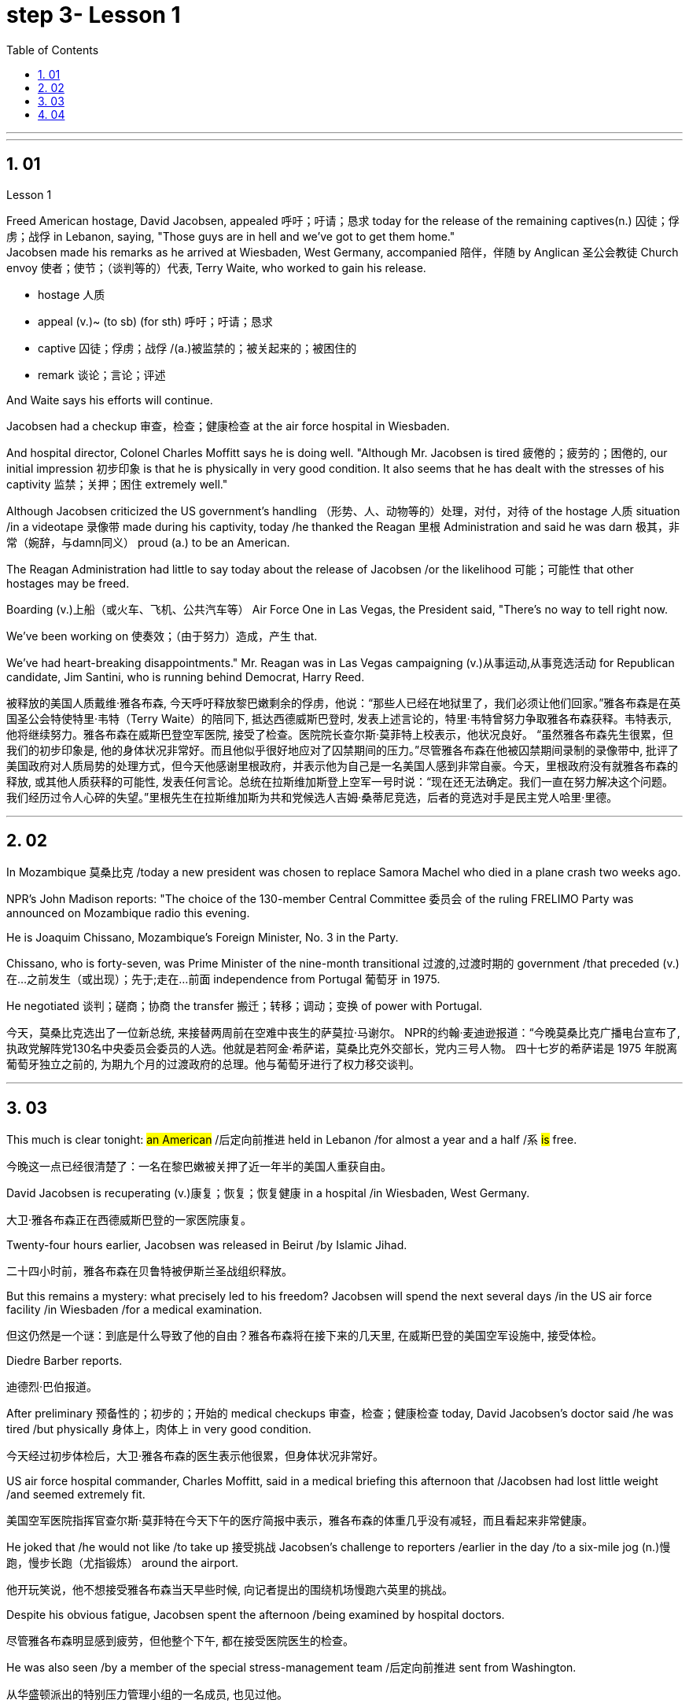 
= step 3- Lesson 1
:toc: left
:toclevels: 3
:sectnums:
:stylesheet: ../../+ 000 eng选/美国高中历史教材 American History ： From Pre-Columbian to the New Millennium/myAdocCss.css

'''



---

== 01

Lesson 1


Freed American hostage, David Jacobsen, appealed 呼吁；吁请；恳求 today for the release of the remaining captives(n.) 囚徒；俘虏；战俘 in Lebanon, saying, "Those guys are in hell and we've got to get them home."  +
Jacobsen made his remarks as he arrived at Wiesbaden, West Germany, accompanied 陪伴，伴随 by Anglican 圣公会教徒 Church envoy 使者；使节；（谈判等的）代表, Terry Waite, who worked to gain his release.  +

[.my1]
====
- hostage 人质
- appeal (v.)~ (to sb) (for sth) 呼吁；吁请；恳求
- captive 囚徒；俘虏；战俘 /(a.)被监禁的；被关起来的；被困住的
- remark 谈论；言论；评述
====


And Waite says his efforts will continue.  +

Jacobsen had a checkup 审查，检查；健康检查 at the air force hospital in Wiesbaden.  +

And hospital director, Colonel Charles Moffitt says he is doing well.
"Although Mr. Jacobsen is tired 疲倦的；疲劳的；困倦的, our initial impression 初步印象 is that he is physically in very good condition.
It also seems that he has dealt with the stresses of his captivity 监禁；关押；困住 extremely well."  +

Although Jacobsen criticized the US government's handling （形势、人、动物等的）处理，对付，对待 of the hostage  人质 situation /in a videotape 录像带 made during his captivity, today /he thanked the Reagan 里根 Administration and said he was darn 极其，非常（婉辞，与damn同义） proud (a.) to be an American.  +

The Reagan Administration had little to say today about the release of Jacobsen /or the likelihood 可能；可能性 that other hostages may be freed.  +

Boarding (v.)上船（或火车、飞机、公共汽车等） Air Force One in Las Vegas, the President said, "There's no way to tell right now.  +

We've been working on 使奏效；（由于努力）造成，产生 that.

We've had heart-breaking disappointments." Mr. Reagan was in Las Vegas campaigning (v.)从事运动,从事竞选活动 for Republican candidate, Jim Santini, who is running behind Democrat, Harry Reed.

[.my2]
被释放的美国人质戴维·雅各布森, 今天呼吁释放黎巴嫩剩余的俘虏，他说：“那些人已经在地狱里了，我们必须让他们回家。”雅各布森是在英国圣公会特使特里·韦特（Terry Waite）的陪同下, 抵达西德威斯巴登时, 发表上述言论的，特里·韦特曾努力争取雅各布森获释。韦特表示, 他将继续努力。雅各布森在威斯巴登空军医院, 接受了检查。医院院长查尔斯·莫菲特上校表示，他状况良好。 “虽然雅各布森先生很累，但我们的初步印象是, 他的身体状况非常好。而且他似乎很好地应对了囚禁期间的压力。”尽管雅各布森在他被囚禁期间录制的录像带中, 批评了美国政府对人质局势的处理方式，但今天他感谢里根政府，并表示他为自己是一名美国人感到非常自豪。今天，里根政府没有就雅各布森的释放, 或其他人质获释的可能性, 发表任何言论。总统在拉斯维加斯登上空军一号时说：“现在还无法确定。我们一直在努力解决这个问题。我们经历过令人心碎的失望。”里根先生在拉斯维加斯为共和党候选人吉姆·桑蒂尼竞选，后者的竞选对手是民主党人哈里·里德。

'''

== 02

In Mozambique 莫桑比克 /today a new president was chosen to replace Samora Machel who died in a plane crash two weeks ago.  +

NPR's John Madison reports: "The choice of the 130-member Central Committee 委员会 of the ruling FRELIMO Party was announced on Mozambique radio this evening.  +

He is Joaquim Chissano, Mozambique's Foreign Minister, No. 3 in the Party.  +

Chissano, who is forty-seven, was Prime Minister of the nine-month transitional 过渡的,过渡时期的 government /that preceded (v.)在…之前发生（或出现）；先于;走在…前面 independence from Portugal 葡萄牙 in 1975.  +

He negotiated 谈判；磋商；协商 the transfer 搬迁；转移；调动；变换 of power with Portugal.


[.my2]
今天，莫桑比克选出了一位新总统, 来接替两周前在空难中丧生的萨莫拉·马谢尔。 NPR的约翰·麦迪逊报道：“今晚莫桑比克广播电台宣布了, 执政党解阵党130名中央委员会委员的人选。他就是若阿金·希萨诺，莫桑比克外交部长，党内三号人物。 四十七岁的希萨诺是 1975 年脱离葡萄牙独立之前的, 为期九个月的过渡政府的总理。他与葡萄牙进行了权力移交谈判。

---

== 03

This much is clear tonight: #an American# /后定向前推进 held in Lebanon /for almost a year and a half /`系`  #is# free.

[.my2]
今晚这一点已经很清楚了：一名在黎巴嫩被关押了近一年半的美国人重获自由。

David Jacobsen is recuperating (v.)康复；恢复；恢复健康 in a hospital /in Wiesbaden, West Germany.

[.my2]
大卫·雅各布森正在西德威斯巴登的一家医院康复。

Twenty-four hours earlier, Jacobsen was released in Beirut /by Islamic Jihad.

[.my2]
二十四小时前，雅各布森在贝鲁特被伊斯兰圣战组织释放。

But this remains a mystery: what precisely led to his freedom? Jacobsen will spend the next several days /in the US air force facility /in Wiesbaden /for a medical examination.

[.my2]
但这仍然是一个谜：到底是什么导致了他的自由？雅各布森将在接下来的几天里, 在威斯巴登的美国空军设施中, 接受体检。

Diedre Barber reports.

[.my2]
迪德烈·巴伯报道。

After preliminary 预备性的；初步的；开始的 medical checkups 审查，检查；健康检查 today, David Jacobsen’s doctor said /he was tired /but physically 身体上，肉体上 in very good condition.

[.my2]
今天经过初步体检后，大卫·雅各布森的医生表示他很累，但身体状况非常好。

US air force hospital commander, Charles Moffitt, said in a medical briefing this afternoon that /Jacobsen had lost little weight /and seemed extremely fit.

[.my2]
美国空军医院指挥官查尔斯·莫菲特在今天下午的医疗简报中表示，雅各布森的体重几乎没有减轻，而且看起来非常健康。

He joked that /he would not like /to take up 接受挑战 Jacobsen’s challenge to reporters /earlier in the day /to a six-mile jog (n.)慢跑，慢步长跑（尤指锻炼） around the airport.

[.my2]
他开玩笑说，他不想接受雅各布森当天早些时候, 向记者提出的围绕机场慢跑六英里的挑战。

Despite his obvious fatigue, Jacobsen spent the afternoon /being examined by hospital doctors.

[.my2]
尽管雅各布森明显感到疲劳，但他整个下午, 都在接受医院医生的检查。

He was also seen /by a member of the special stress-management team /后定向前推进 sent from Washington.

[.my2]
从华盛顿派出的特别压力管理小组的一名成员, 也见过他。

Colonel Moffitt #said that# /after an initial evaluation 评价，评估 /#it seems# as if Jacobsen coped extremely well /with the stresses of his captivity (n.)囚禁；被关.

[.my2]
莫菲特上校表示，经过初步评估，雅各布森似乎很好地应对了囚禁期间的压力。

He said /there was also no evidence at this point /that the fifty-five-year-old hospital director （某一活动的）负责人 /had been tortured 拷打；拷问；严刑逼供 or physically abused.

[.my2]
他说，目前还没有证据表明, 这位 55 岁的医院院长曾遭受酷刑或身体虐待。

Jacobsen seemed very alert 警惕的，警觉的, asking detailed questions /about the facilities of the Wiesbaden medical complex （类型相似的）建筑群, according to Moffitt.

[.my2]
据莫菲特说，雅各布森似乎非常警惕，询问了有关威斯巴登医疗中心设施的详细问题。

So far, Jacobsen has refused /to answer questions /about his five hundred and twenty-four days as a hostage.

[.my2]
到目前为止，雅各布森拒绝回答有关他作为人质的五百二十四天的问题。

Speaking briefly to reports /after his arrival in Wiesbaden this morning, he said /`主` his joy 后定向前推进 at being free /`谓` was somewhat diminished /by his concern for the other hostages 后定向前推进 left behind 被遗留.

[.my2]
今天早上抵达威斯巴登后，他对报道进行了简短的讲话，他说，由于担心其他人质，他获得自由的喜悦有所减弱。

He thanked the US government and President Ronald Reagan /for helping to secure (v.)（尤指经过努力）获得，取得，实现 his release.

[.my2]
他感谢美国政府和罗纳德·里根总统帮助他获释。

Jacobsen also gave special thanks to Terry Waite, an envoy 使者；使节；（谈判等的）代表 of the Archbishop 大主教；总教主 of Canterbury 英国城市名, for his help 后定向前推进 in the negotiation.

[.my2]
雅各布森还特别感谢坎特伯雷大主教特使特里·韦特, 在谈判中提供的帮助。

#Waite# 人名 /who accompanied Jacobsen from Beirut to Wiesbaden today, `谓` #said# /he might be going to Beirut /in several days.

[.my2]
今天陪同雅各布森从贝鲁特前往威斯巴登的韦特说，他可能会在几天后前往贝鲁特。

There are still seven American hostages /后定向前推进 being held in Lebanon /by different political groups.

[.my2]
目前仍有七名人质, 被不同政治团体扣押在黎巴嫩。

Jacobsen will be joined in Wiesbaden tomorrow /by his family.

[.my2]
雅各布森的家人, 将于明天在威斯巴登与他会合。

Hospital officials said /they still do not know /how many days Jacobsen will remain for tests and debriefing sessions /before returning to the United States /with his family.

[.my2]
医院官员表示，他们仍然不知道雅各布森在与家人返回美国之前, 将继续接受检查和汇报会多少天。

For National Public Radio, this is Diedre Barber, Wiesbaden.

[.my2]
我是国家公共广播电台的 Diedre Barber，威斯巴登。


'''

== 04

The leader of Chinese revolution, Mao Tsetong, died /ten years ago today.

[.my2]
中国革命领袖毛泽东, 在十年前的今天逝世。

During his lifetime, Mao became a cult (a.)受特定群体欢迎的；作为偶像崇拜的 figure, but the current government /has tried to change that.

[.my2]
毛泽东在世时就成为了一个崇拜的人物，但现任政府试图改变这一点。

Now his tomb and embalmed 对（尸体）进行防腐处理 body in Beijing /are just another tourist 旅游者；观光者；游客 attraction 向往的地方；有吸引力的事.

[.my2]
现在，他在北京的坟墓和防腐尸体只是另一个旅游景点。

And no longer do `主` millions of Chinese /`谓` study (v.) or wave (v.) aloft (ad.)在高空 the famous "Little Red Book" of Quotations 引语；引文；语录 from Chairman （会议的）主席，主持人;（委员会的）委员长，主席；（公司等的）董事长 Mao.

[.my2]
数以百万计的中国人不再学习或高举著名的毛主席语录“红宝书”。

Along with 连同,和…一起 the political writing, Mao wrote (v.) poetry as well — poems about the revolution, the Red Army 红军, poems about nature.

[.my2]
除了政治写作之外，毛泽东还写诗——关于革命、红军、关于自然的诗。

Willis Barnstone has translated some of Mao’s work /and considers him an original 首创的；独创的；有独创性的 master , one of China’s most important poets.

[.my2]
威利斯·巴恩斯通翻译了毛泽东的一些作品，并认为他是一位原创大师，也是中国最重要的诗人之一。

"Had he not been a revolutionary 革命者，革命家, perhaps `主` his poetry /`谓` would not have been as interesting /because his personal poetry was the history of China.

[.my2]
“如果他不是革命者，也许他的诗就不会那么有趣，因为他个人的诗就是中国的历史。

At the same time /because he was a famous revolutionary and leader, it has prejudiced (v.)使怀有（或形成）偏见;损害；有损于 most people, almost correctly  正确地；合适地；得体地, to dismiss 不予考虑；摒弃；对…不屑一提 his poetry as simply the work of a man /who achieved fame elsewhere."  +
"But his work was not dismissed within China though?"  +
"Well, now it’s almost consciously 有意识地，清楚地；有意地，故意地 forgotten.

[.my2]
同时，由于他是一位著名的革命家和领导人，这使得大多数人在评价他的诗歌时持有偏见，几乎可以说是正确的，他们简单地将其视为一个只是在其他领域取得成就的人的作品, 而置之不理。 (即, 并不是毛的诗有多好, 只不过是毛作为革命家的光环, 而让他的诗连带着会被人关注到而已, 所以根本就没必要去在乎他的诗.)” “但他的作品在中国并没有被忽视？ ” “好吧，现在已经快有意识地忘记了。

[.my1]
.案例
====
.prejudice
(v.) ~ sb (against sb/sth) : to influence sb so that they have an unfair or unreasonable opinion about sb/sth 使怀有（或形成）偏见 +
SYN bias +
• The prosecution lawyers have been trying to prejudice (v.) the jury against her. 控方律师一直力图使陪审团对她形成偏见。

2.( formal ) to have a harmful effect on sth 损害；有损于 +
• Any delay will prejudice (v.) the child's welfare. 任何延误都会损及这个孩子的身心健康。 +
——note at damage

-> pre-,在前，早于，预先，-judic,判断，裁决，词源同judge,judiciary.引申词义偏见，偏心。

.dismiss
(v.)~ sb/sth (as sth) : to decide that sb/sth is not important and not worth thinking or talking about 不予考虑；摒弃；对…不屑一提 +
-
He dismissed the opinion polls as worthless.他认为民意测验毫无用处而不予考虑。

====

But when I was there in '72, you could see his poems /on every dining room wall, engraved (v.)在…上雕刻（字或图案） on peach-pits 桃核 …​

[.my2]
但当我72年在那里时，你可以在每间餐厅的墙上看到他的诗，刻在桃核上……​

[.my1]
.案例
====
.peach-pits
image:../img/peach-pits .jpg[,10%]
====

During lunch hours, workers would study his poems. They were every place."

[.my2]
午餐时间，工人们会学习他的诗。他们无处不在。”

"Is there, though, a revisionist 修正主义的 thinking within literary (a.)文学的；文学上的 circles? Are people saying /Mao wasn’t any good as a poet either?"  +


[.my2]
“文学界有修正主义思想吗？人们是否也说毛泽东也不是一个优秀的诗人？”

[.my1]
.案例
====
.revisionist
ADJ If you describe a person or their views as revisionist, you mean that they reject traditionally held beliefs about a particular historical event or events. (对历史事件)持修正主义论的 +
修正主义, 通常是指对德国思想家卡尔·马克思所提出的一系列学术理论（即马克思主义）做出“修正”的一种思潮和流派。一般都会违背马克思主义的基本原则，所以就被有些人认为是并非对马克思主义的继承与发展。
====

"No. Well, at least in my conversations （非正式）交谈，谈话 /in the year /后定向前推进 I recently spent in Peking /teaching at the university there, I found very few people /who didn’t think he was a very good poet.

[.my2]
嗯，至少在我最近在北京大学任教的那一年的谈话中，我发现很少有人不认为他是一位非常好的诗人。

But they did feel that /`主` #his suggestions# /which were that /people not write (v.) in the classical style, that they write (v.) in what he called the modern style, `系` #was# very repressive.

[.my2]
但他们确实觉得, 他的建议是非常压抑的，即人们不要以古典风格写作，而应以他所谓的现代风格写作。

And as a result, of course, the restriction of publication /during the ten years of the Cultural Revolution, poetry was abysmal 极坏的；糟透的."  +
"When you say the modern style, would that be, for example, free verse 诗；韵文?"  +
"It would be free verse /as opposed to （表示对比）而，相对于 classical rhymes （诗、歌曲）押韵；押韵小诗 or classical forms."  +


[.my2]
当然，结果是文革十年期间限制出版，诗歌很糟糕。” “你说的现代风格，是不是就是自由诗？” “是自由诗吗？” "它将是自由诗，而不是古典押韵或古典形式。”

[.my1]
.案例
====
.abysmal
-> 深不可测的；糟透的；极度的 +
abysmal = abyss = a（没有）+byss（底部）→没有底部→无底深渊 词源解释：bysm（byss）←希腊语byssos（bottom，底部） 背景知识：abyss指的是基督教中关押恶魔和反叛天使的无底洞。按照但丁在《神曲》中的描写，abyss位于地狱的最底层。

.AS OPPOSED TO
( formal ) used to make a contrast between two things（表示对比）而，相对于 +
• 200 attended, as opposed to 300 the previous year. 出席的有200人，而前一年是300人。 +
• This exercise develops suppleness /as opposed to (= rather than) strength.这项锻炼不是增强力量，而是增强柔韧性的。
====

"You write (v.) [in the introduction to one of your translations of poems of Mao Tsetong] that /people … ​you explain that /`主` #leaders# in China, and indeed in the East, `谓` #are expected# to be accomplished 才华高的；技艺高超的；熟练的 poets."

[.my2]
“你在你的毛泽东诗歌翻译之一的序言中写道，人们……​你解释说，中国乃至东方的领导人, 都应该是有成就的诗人。”

"Yes, I think that’s true. The night /that Tojo …​ before Tojo died, he, …​ in Japan, he wrote some poems. Ho Chi Minh was a poet. It was common.

[.my2]
“是的，我想这是真的。东条去世的那天晚上，在日本，他写了一些诗。胡志明是一位诗人。这很常见。

In fact, I think /until early in the twentieth century, even to pass a bureaucratic 官僚的；官僚主义的 exam, one had to know a huge number of classical forms. +
And especially, a leader should at least be a poet."

[.my2]
事实上，我认为直到二十世纪初，即使是为了通过官僚考试，也必须了解大量的古典形式。尤其是，一个领导人至少应该是一位诗人。”

"There is one poem /which is political /in nature 本质上，事实上 which has to do with a parasitic (a.)寄生生物引起的 disease in China."

[.my2]
“有一首诗是政治性的，它与中国的一种寄生虫病有关。”

"Yes. Mao wrote some poems, two poems actually, about getting rid of a disease /that was a plague 瘟疫，传染病 for the country. +
And it’s called 'Saying goodbye to the God of Disease 疾病之神.' And the poem needs annotation  注释,加注释.
[.my2]
“是的。毛泽东写了一些诗，实际上是两首诗，内容是关于消除给国家带来瘟疫的疾病。它的名字叫“告别病神”。这首诗还需要注释。

In that sense, it’s typical of classical Chinese poetry; he makes references to 提到，谈及 earlier emperors and places.

[.my2]
从这个意义上说，它是典型的中国古典诗歌；他提到了早期的皇帝和地方。

Saying Goodbye to the God of Disease  +
Mauve 淡紫色的 waters and green mountains are nothing 无关紧要的东西；毫无趣味的事 /When the great ancient doctor Hua Tuo /Could not defeat a tiny worm.

[.my2]
绿水青山枉自多，华佗无奈小虫何！  +
祖国大地上白白有这么多的绿水青山，连神医华佗拿小小的血吸虫也没有根治的办法。

[.my1]
.案例
====
.mauve
(a.) pale purple in colour 淡紫色的 +
image:../img/mauve.png[,10%]
====

A thousand villages collapsed, were choked (v.)（使）窒息，哽噎; 阻塞，塞满，堵塞（通道、空间等） with weeds 野草, Men were lost arrows, ghosts sang (v.) In the doorway of a few desolate 无人居住的；荒无人烟的；荒凉的 houses.

[.my2]
千村薜荔人遗矢，万户萧疏鬼唱歌。  +
许多村庄荒草丛生，杳无人迹，瘟疫无情蔓延，千门万户家破人亡，听到的只是鬼在唱歌。

Yet now in a day, we leap 跳跃；跳越;猛冲；突然做（某事） around the earth, Or explore a thousand milky ways.

[.my2]
坐地日行八万里，巡天遥看一千河. +
坐在地球上每天行走八万里的路程，沿着天路遥遥地看过浩渺的银河。

And if `主` the cowherd 牧牛者 /who loves on a star /`谓` Asks about the God of plagues, Tell him, happy or sad, "The God is gone, Washed away in the waters."  +


[.my2]
牛郎欲问瘟神事，一样悲欢逐逝波. +
牛郎如问起血吸虫病的事，一切悲欢离合都已随着时光的流逝而成为过去。 +


A poem by Mao Tsetong /read by Willis Barnstone, Professor of Comparative Literature 比较文学 at Indiana University in Bloomington. He talked with us from WFIU.

[.my2]
印第安纳大学布卢明顿分校"比较文学"教授威利斯·巴恩斯通, 朗读了毛泽东的一首诗。他从 WFIU 与我们进行了交谈。

'''
